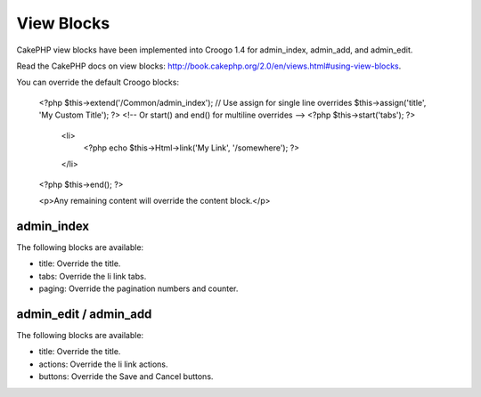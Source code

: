 View Blocks
###########

CakePHP view blocks have been implemented into Croogo 1.4 for admin_index, admin_add, and admin_edit.

Read the CakePHP docs on view blocks: http://book.cakephp.org/2.0/en/views.html#using-view-blocks.

You can override the default Croogo blocks:

    <?php
    $this->extend('/Common/admin_index');
    // Use assign for single line overrides
    $this->assign('title', 'My Custom Title');
    ?>
    <!-- Or start() and end() for multiline overrides -->
    <?php $this->start('tabs'); ?>
        <li>
            <?php echo $this->Html->link('My Link', '/somewhere'); ?>
        </li>
    <?php $this->end(); ?>

    <p>Any remaining content will override the content block.</p>

admin_index
===========

The following blocks are available:

- title: Override the title.
- tabs: Override the li link tabs.
- paging: Override the pagination numbers and counter.

admin_edit / admin_add
======================

The following blocks are available:

- title: Override the title.
- actions: Override the li link actions.
- buttons: Override the Save and Cancel buttons.
